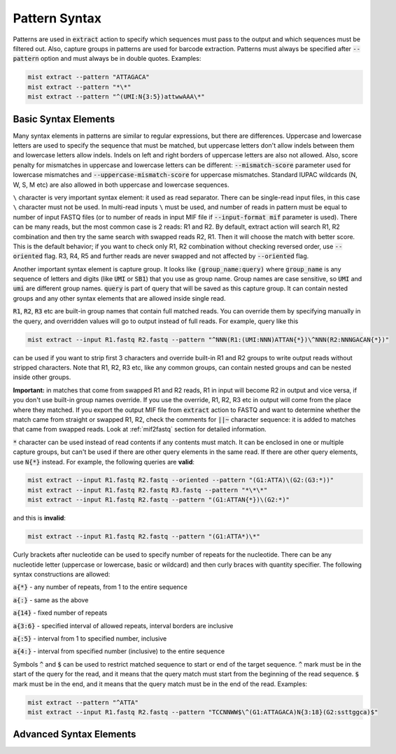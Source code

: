 .. _pattern_syntax:

==============
Pattern Syntax
==============

Patterns are used in :code:`extract` action to specify which sequences must pass to the output and which sequences
must be filtered out. Also, capture groups in patterns are used for barcode extraction. Patterns must always
be specified after :code:`--pattern` option and must always be in double quotes. Examples:

.. code-block:: console

   mist extract --pattern "ATTAGACA"
   mist extract --pattern "*\*"
   mist extract --pattern "^(UMI:N{3:5})attwwAAA\*"

Basic Syntax Elements
---------------------

Many syntax elements in patterns are similar to regular expressions, but there are differences. Uppercase
and lowercase letters are used to specify the sequence that must be matched, but uppercase letters don't allow
indels between them and lowercase letters allow indels. Indels on left and right borders of uppercase letters are
also not allowed. Also, score penalty for mismatches in uppercase and lowercase letters can be different:
:code:`--mismatch-score` parameter used for lowercase mismatches and :code:`--uppercase-mismatch-score` for
uppercase mismatches. Standard IUPAC wildcards (N, W, S, M etc) are also allowed in both uppercase and lowercase
sequences.

``\`` character is very important syntax element: it used as read separator. There can be single-read input
files, in this case ``\`` character must not be used. In multi-read inputs ``\`` must be used, and number
of reads in pattern must be equal to number of input FASTQ files (or to number of reads in input MIF file if
:code:`--input-format mif` parameter is used). There can be many reads, but the most common case is 2 reads: R1 and R2.
By default, extract action will search R1, R2 combination and then try the same search with swapped reads R2, R1.
Then it will choose the match with better score. This is the default behavior; if you want to check only R1, R2
combination without checking reversed order, use :code:`--oriented` flag. R3, R4, R5 and further reads are never
swapped and not affected by :code:`--oriented` flag.

Another important syntax element is capture group. It looks like :code:`(group_name:query)` where :code:`group_name`
is any sequence of letters and digits (like :code:`UMI` or :code:`SB1`) that you use as group name. Group names are
case sensitive, so :code:`UMI` and :code:`umi` are different group names. :code:`query` is part of query that will be
saved as this capture group. It can contain nested groups and any other syntax elements that are allowed inside
single read.

:code:`R1`, :code:`R2`, :code:`R3` etc are built-in group names that contain full matched reads.
You can override them by specifying manually in the query, and overridden values will go to output instead of full
reads. For example, query like this

.. code-block:: console

   mist extract --input R1.fastq R2.fastq --pattern "^NNN(R1:(UMI:NNN)ATTAN{*})\^NNN(R2:NNNGACAN{*})"

can be used if you want to strip first 3 characters and override built-in R1 and R2 groups to write output reads
without stripped characters. Note that R1, R2, R3 etc, like any common groups, can contain nested groups and can be
nested inside other groups.

**Important:** in matches that come from swapped R1 and R2 reads, R1 in input will become R2 in output and vice versa,
if you don't use built-in group names override. If you use the override, R1, R2, R3 etc in output will come from
the place where they matched. If you export the output MIF file from :code:`extract` action to FASTQ and want
to determine whether the match came from straight or swapped R1, R2, check the comments for :code:`||~` character
sequence: it is added to matches that came from swapped reads. Look at :ref:`mif2fastq` section for
detailed information.

:code:`*` character can be used instead of read contents if any contents must match. It can be enclosed in one or
multiple capture groups, but can't be used if there are other query elements in the same read. If there are other
query elements, use :code:`N{*}` instead. For example, the following queries are **valid**:

.. code-block:: console

   mist extract --input R1.fastq R2.fastq --oriented --pattern "(G1:ATTA)\(G2:(G3:*))"
   mist extract --input R1.fastq R2.fastq R3.fastq --pattern "*\*\*"
   mist extract --input R1.fastq R2.fastq --pattern "(G1:ATTAN{*})\(G2:*)"

and this is **invalid**:

.. code-block:: console

   mist extract --input R1.fastq R2.fastq --pattern "(G1:ATTA*)\*"

Curly brackets after nucleotide can be used to specify number of repeats for the nucleotide. There can be any
nucleotide letter (uppercase or lowercase, basic or wildcard) and then curly braces with quantity specifier.
The following syntax constructions are allowed:

:code:`a{*}` - any number of repeats, from 1 to the entire sequence

:code:`a{:}` - same as the above

:code:`a{14}` - fixed number of repeats

:code:`a{3:6}` - specified interval of allowed repeats, interval borders are inclusive

:code:`a{:5}` - interval from 1 to specified number, inclusive

:code:`a{4:}` - interval from specified number (inclusive) to the entire sequence

Symbols :code:`^` and :code:`$` can be used to restrict matched sequence to start or end of the target sequence.
:code:`^` mark must be in the start of the query for the read, and it means that the query match must start from
the beginning of the read sequence. :code:`$` mark must be in the end, and it means that the query match must be in the
end of the read. Examples:

.. code-block:: console

   mist extract --pattern "^ATTA"
   mist extract --input R1.fastq R2.fastq --pattern "TCCNNWW$\^(G1:ATTAGACA)N{3:18}(G2:ssttggca)$"

Advanced Syntax Elements
------------------------
